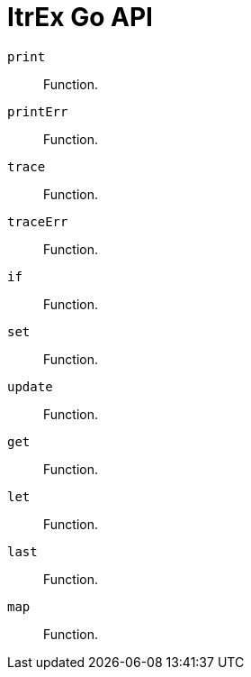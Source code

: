 ItrEx Go API
============

+print+:: Function.
+printErr+:: Function.
+trace+:: Function.
+traceErr+:: Function.
+if+:: Function.
+set+:: Function.
+update+:: Function.
+get+:: Function.
+let+:: Function.
+last+:: Function.
+map+:: Function.
